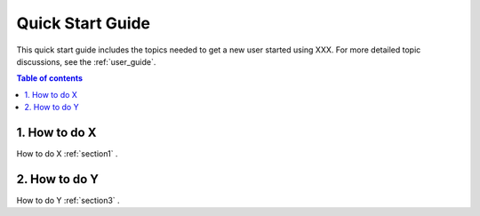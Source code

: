 .. _quick-start:

===================
Quick Start Guide
===================

This quick start guide includes the topics needed to get a new user started using XXX. For more detailed topic discussions, see the :ref:`user_guide`.

.. contents:: Table of contents
   :local:
   :backlinks: entry
   :depth: 2


1. How to do X
-----------

How to do X :ref:`section1` .

2. How to do Y
----------------

How to do Y :ref:`section3` .

